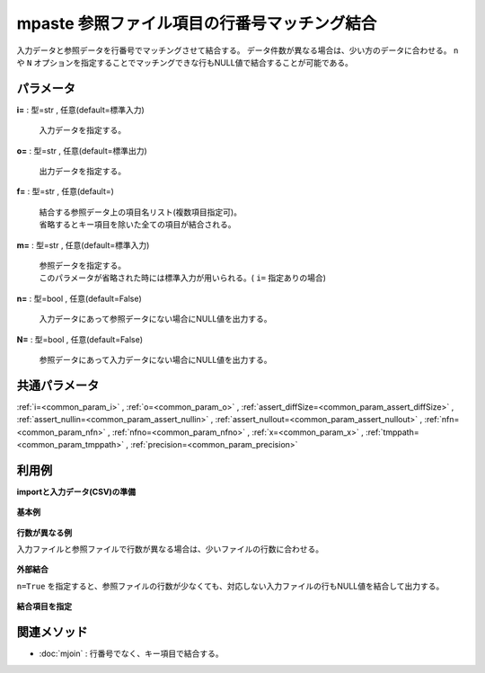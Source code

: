 mpaste 参照ファイル項目の行番号マッチング結合
----------------------------------------------------

入力データと参照データを行番号でマッチングさせて結合する。
データ件数が異なる場合は、少い方のデータに合わせる。
``n`` や ``N`` オプションを指定することでマッチングできな行もNULL値で結合することが可能である。

パラメータ
''''''''''''''''''''''

**i=** : 型=str , 任意(default=標準入力)

  | 入力データを指定する。

**o=** : 型=str , 任意(default=標準出力)

  | 出力データを指定する。

**f=** : 型=str , 任意(default=)

  | 結合する参照データ上の項目名リスト(複数項目指定可)。
  | 省略するとキー項目を除いた全ての項目が結合される。

**m=** : 型=str , 任意(default=標準入力)

  | 参照データを指定する。
  | このパラメータが省略された時には標準入力が用いられる。( ``i=`` 指定ありの場合)

**n=** : 型=bool , 任意(default=False)

  | 入力データにあって参照データにない場合にNULL値を出力する。

**N=** : 型=bool , 任意(default=False)

  | 参照データにあって入力データにない場合にNULL値を出力する。



共通パラメータ
''''''''''''''''''''

:ref:`i=<common_param_i>`
, :ref:`o=<common_param_o>`
, :ref:`assert_diffSize=<common_param_assert_diffSize>`
, :ref:`assert_nullin=<common_param_assert_nullin>`
, :ref:`assert_nullout=<common_param_assert_nullout>`
, :ref:`nfn=<common_param_nfn>`
, :ref:`nfno=<common_param_nfno>`
, :ref:`x=<common_param_x>`
, :ref:`tmppath=<common_param_tmppath>`
, :ref:`precision=<common_param_precision>`


利用例
''''''''''''

**importと入力データ(CSV)の準備**

  .. code-block:: python
    :linenos:

    import nysol.mcmd as nm

    with open('dat1.csv','w') as f:
      f.write(
    '''id1
    1
    2
    3
    4
    ''')

    with open('ref1.csv','w') as f:
      f.write(
    '''id2
    a
    b
    c
    d
    ''')

    with open('ref2.csv','w') as f:
      f.write(
    '''id2
    a
    b
    ''')

    with open('ref3.csv','w') as f:
      f.write(
    '''id2,val
    a,R0
    b,R1
    c,R2
    d,R3
    ''')


**基本例**


  .. code-block:: python
    :linenos:

    nm.mpaste(m="ref1.csv", i="dat1.csv", o="rsl1.csv").run()
    ### rsl1.csv の内容
    # id1,id2
    # 1,a
    # 2,b
    # 3,c
    # 4,d


**行数が異なる例**

入力ファイルと参照ファイルで行数が異なる場合は、少いファイルの行数に合わせる。

  .. code-block:: python
    :linenos:

    nm.mpaste(m="ref2.csv", i="dat1.csv", o="rsl2.csv").run()
    ### rsl2.csv の内容
    # id1,id2
    # 1,a
    # 2,b


**外部結合**

``n=True`` を指定すると、参照ファイルの行数が少なくても、対応しない入力ファイルの行もNULL値を結合して出力する。

  .. code-block:: python
    :linenos:

    nm.mpaste(m="ref2.csv", n=True, i="dat1.csv", o="rsl3.csv").run()
    ### rsl3.csv の内容
    # id1,id2
    # 1,a
    # 2,b
    # 3,
    # 4,


**結合項目を指定**


  .. code-block:: python
    :linenos:

    nm.mpaste(f="val", m="ref3.csv", i="dat1.csv", o="rsl4.csv").run()
    ### rsl4.csv の内容
    # id1,val
    # 1,R0
    # 2,R1
    # 3,R2
    # 4,R3


関連メソッド
''''''''''''''''''''

* :doc:`mjoin` : 行番号でなく、キー項目で結合する。

